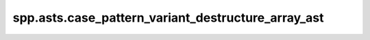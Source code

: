 spp.asts.case_pattern_variant_destructure_array_ast
---------------------------------------------------

.. doxygenfile:: spp/asts/case_pattern_variant_destructure_array_ast.hpp
   :project: s++
